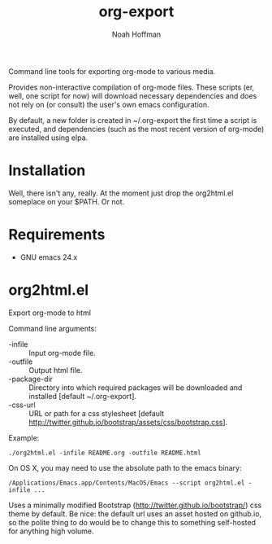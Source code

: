 #+TITLE: org-export
#+AUTHOR: Noah Hoffman

Command line tools for exporting org-mode to various media.

Provides non-interactive compilation of org-mode files. These scripts
(er, well, one script for now) will download necessary dependencies
and does not rely on (or consult) the user's own emacs configuration.

By default, a new folder is created in ~/.org-export the first time a
script is executed, and dependencies (such as the most recent version
of org-mode) are installed using elpa.

* Installation

Well, there isn't any, really. At the moment just drop the org2html.el
someplace on your $PATH. Or not.

* Requirements

- GNU emacs 24.x


* org2html.el

Export org-mode to html

Command line arguments:
- -infile      :: Input org-mode file.
- -outfile     :: Output html file.
- -package-dir :: Directory into which required packages will be
                  downloaded and installed [default ~/.org-export].
- -css-url     :: URL or path for a css stylesheet [default
                  http://twitter.github.io/bootstrap/assets/css/bootstrap.css].

Example:

: ./org2html.el -infile README.org -outfile README.html

On OS X, you may need to use the absolute path to the emacs binary:

: /Applications/Emacs.app/Contents/MacOS/Emacs --script org2html.el -infile ...

Uses a minimally modified Bootstrap
(http://twitter.github.io/bootstrap/) css theme by default. Be nice:
the default url uses an asset hosted on github.io, so the polite thing
to do would be to change this to something self-hosted for anything
high volume.
